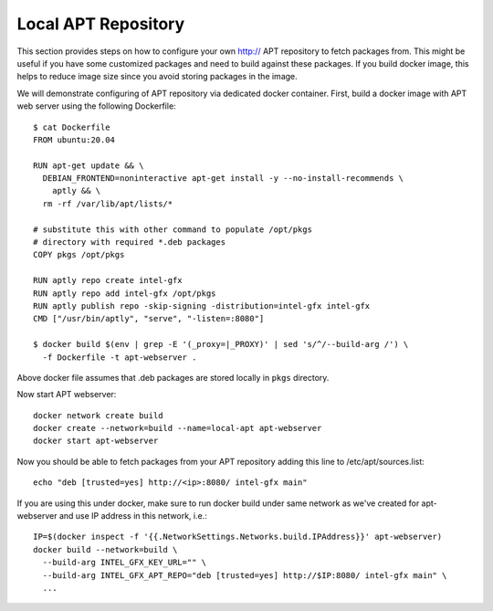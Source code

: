 Local APT Repository
====================

This section provides steps on how to configure your own http:// APT repository
to fetch packages from. This might be useful if you have some customized packages
and need to build against these packages. If you build docker image, this helps
to reduce image size since you avoid storing packages in the image.

We will demonstrate configuring of APT repository via dedicated docker container.
First, build a docker image with APT web server using the following Dockerfile::

  $ cat Dockerfile
  FROM ubuntu:20.04

  RUN apt-get update && \
    DEBIAN_FRONTEND=noninteractive apt-get install -y --no-install-recommends \
      aptly && \
    rm -rf /var/lib/apt/lists/*

  # substitute this with other command to populate /opt/pkgs
  # directory with required *.deb packages
  COPY pkgs /opt/pkgs

  RUN aptly repo create intel-gfx
  RUN aptly repo add intel-gfx /opt/pkgs
  RUN aptly publish repo -skip-signing -distribution=intel-gfx intel-gfx
  CMD ["/usr/bin/aptly", "serve", "-listen=:8080"]

  $ docker build $(env | grep -E '(_proxy=|_PROXY)' | sed 's/^/--build-arg /') \
    -f Dockerfile -t apt-webserver .

Above docker file assumes that .deb packages are stored locally in ``pkgs`` directory.

Now start APT webserver::

  docker network create build
  docker create --network=build --name=local-apt apt-webserver
  docker start apt-webserver

Now you should be able to fetch packages from your APT repository adding this line
to /etc/apt/sources.list::

  echo "deb [trusted=yes] http://<ip>:8080/ intel-gfx main"

If you are using this under docker, make sure to run docker build under same network
as we've created for apt-webserver and use IP address in this network, i.e.::

  IP=$(docker inspect -f '{{.NetworkSettings.Networks.build.IPAddress}}' apt-webserver)
  docker build --network=build \
    --build-arg INTEL_GFX_KEY_URL="" \
    --build-arg INTEL_GFX_APT_REPO="deb [trusted=yes] http://$IP:8080/ intel-gfx main" \
    ...

